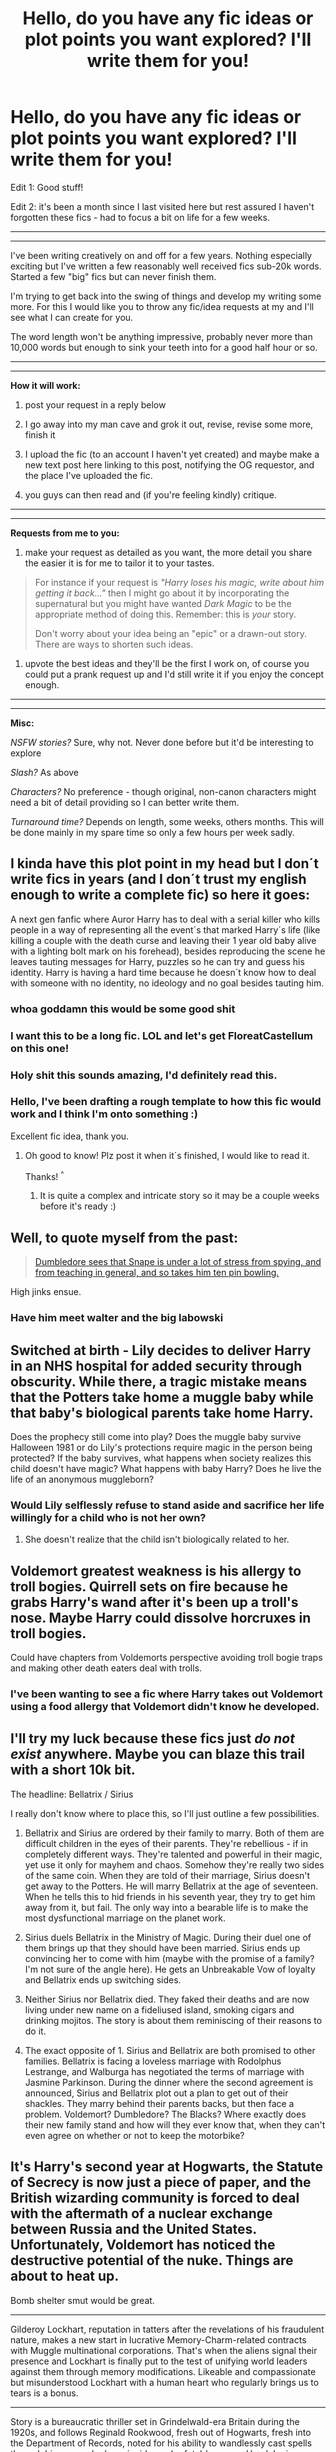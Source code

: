 #+TITLE: Hello, do you have any fic ideas or plot points you want explored? I'll write them for you!

* Hello, do you have any fic ideas or plot points you want explored? I'll write them for you!
:PROPERTIES:
:Author: Potty_Prompt
:Score: 16
:DateUnix: 1491768791.0
:DateShort: 2017-Apr-10
:FlairText: Request
:END:
Edit 1: Good stuff!

Edit 2: it's been a month since I last visited here but rest assured I haven't forgotten these fics - had to focus a bit on life for a few weeks.

--------------

--------------

I've been writing creatively on and off for a few years. Nothing especially exciting but I've written a few reasonably well received fics sub-20k words. Started a few "big" fics but can never finish them.

I'm trying to get back into the swing of things and develop my writing some more. For this I would like you to throw any fic/idea requests at my and I'll see what I can create for you.

The word length won't be anything impressive, probably never more than 10,000 words but enough to sink your teeth into for a good half hour or so.

--------------

--------------

*How it will work:*

1) post your request in a reply below

2) I go away into my man cave and grok it out, revise, revise some more, finish it

3) I upload the fic (to an account I haven't yet created) and maybe make a new text post here linking to this post, notifying the OG requestor, and the place I've uploaded the fic.

4) you guys can then read and (if you're feeling kindly) critique.

--------------

--------------

*Requests from me to you:*

1) make your request as detailed as you want, the more detail you share the easier it is for me to tailor it to your tastes.

#+begin_quote
  For instance if your request is /"Harry loses his magic, write about him getting it back..."/ then I might go about it by incorporating the supernatural but you might have wanted /Dark Magic/ to be the appropriate method of doing this. Remember: this is /your/ story.

  Don't worry about your idea being an "epic" or a drawn-out story. There are ways to shorten such ideas.
#+end_quote

2) upvote the best ideas and they'll be the first I work on, of course you could put a prank request up and I'd still write it if you enjoy the concept enough.

--------------

--------------

*Misc:*

/NSFW stories?/ Sure, why not. Never done before but it'd be interesting to explore

/Slash?/ As above

/Characters?/ No preference - though original, non-canon characters might need a bit of detail providing so I can better write them.

/Turnaround time?/ Depends on length, some weeks, others months. This will be done mainly in my spare time so only a few hours per week sadly.


** I kinda have this plot point in my head but I don´t write fics in years (and I don´t trust my english enough to write a complete fic) so here it goes:

A next gen fanfic where Auror Harry has to deal with a serial killer who kills people in a way of representing all the event´s that marked Harry´s life (like killing a couple with the death curse and leaving their 1 year old baby alive with a lighting bolt mark on his forehead), besides reproducing the scene he leaves tauting messages for Harry, puzzles so he can try and guess his identity. Harry is having a hard time because he doesn´t know how to deal with someone with no identity, no ideology and no goal besides tauting him.
:PROPERTIES:
:Author: ProfionCap
:Score: 11
:DateUnix: 1491806944.0
:DateShort: 2017-Apr-10
:END:

*** whoa goddamn this would be some good shit
:PROPERTIES:
:Author: eaterofclouds
:Score: 2
:DateUnix: 1491814723.0
:DateShort: 2017-Apr-10
:END:


*** I want this to be a long fic. LOL and let's get FloreatCastellum on this one!
:PROPERTIES:
:Author: bookmonster015
:Score: 1
:DateUnix: 1491881244.0
:DateShort: 2017-Apr-11
:END:


*** Holy shit this sounds amazing, I'd definitely read this.
:PROPERTIES:
:Author: Johnsmitish
:Score: 1
:DateUnix: 1491895219.0
:DateShort: 2017-Apr-11
:END:


*** Hello, I've been drafting a rough template to how this fic would work and I think I'm onto something :)

Excellent fic idea, thank you.
:PROPERTIES:
:Author: Potty_Prompt
:Score: 1
:DateUnix: 1495974519.0
:DateShort: 2017-May-28
:END:

**** Oh good to know! Plz post it when it´s finished, I would like to read it.

Thanks! ^{^}
:PROPERTIES:
:Author: ProfionCap
:Score: 1
:DateUnix: 1495975021.0
:DateShort: 2017-May-28
:END:

***** It is quite a complex and intricate story so it may be a couple weeks before it's ready :)
:PROPERTIES:
:Author: Potty_Prompt
:Score: 1
:DateUnix: 1495975168.0
:DateShort: 2017-May-28
:END:


** Well, to quote myself from the past:

#+begin_quote
  [[https://www.reddit.com/r/HPfanfiction/comments/520x75/so_i_want_to_write_a_one_shot/d7gl38r/?utm_content=permalink&utm_medium=front&utm_source=reddit&utm_name=HPfanfiction][Dumbledore sees that Snape is under a lot of stress from spying, and from teaching in general, and so takes him ten pin bowling.]]
#+end_quote

High jinks ensue.
:PROPERTIES:
:Author: yarglethatblargle
:Score: 10
:DateUnix: 1491786317.0
:DateShort: 2017-Apr-10
:END:

*** Have him meet walter and the big labowski
:PROPERTIES:
:Author: flingerdinger
:Score: 0
:DateUnix: 1491962813.0
:DateShort: 2017-Apr-12
:END:


** Switched at birth - Lily decides to deliver Harry in an NHS hospital for added security through obscurity. While there, a tragic mistake means that the Potters take home a muggle baby while that baby's biological parents take home Harry.

Does the prophecy still come into play? Does the muggle baby survive Halloween 1981 or do Lily's protections require magic in the person being protected? If the baby survives, what happens when society realizes this child doesn't have magic? What happens with baby Harry? Does he live the life of an anonymous muggleborn?
:PROPERTIES:
:Score: 3
:DateUnix: 1491840355.0
:DateShort: 2017-Apr-10
:END:

*** Would Lily selflessly refuse to stand aside and sacrifice her life willingly for a child who is not her own?
:PROPERTIES:
:Author: albeva
:Score: 2
:DateUnix: 1491907408.0
:DateShort: 2017-Apr-11
:END:

**** She doesn't realize that the child isn't biologically related to her.
:PROPERTIES:
:Score: 2
:DateUnix: 1491913080.0
:DateShort: 2017-Apr-11
:END:


** Voldemort greatest weakness is his allergy to troll bogies. Quirrell sets on fire because he grabs Harry's wand after it's been up a troll's nose. Maybe Harry could dissolve horcruxes in troll bogies.

Could have chapters from Voldemorts perspective avoiding troll bogie traps and making other death eaters deal with trolls.
:PROPERTIES:
:Author: IHATEHERMIONESUE
:Score: 2
:DateUnix: 1491782012.0
:DateShort: 2017-Apr-10
:END:

*** I've been wanting to see a fic where Harry takes out Voldemort using a food allergy that Voldemort didn't know he developed.
:PROPERTIES:
:Author: zombieqatz
:Score: 2
:DateUnix: 1491827658.0
:DateShort: 2017-Apr-10
:END:


** I'll try my luck because these fics just /do not exist/ anywhere. Maybe you can blaze this trail with a short 10k bit.

The headline: Bellatrix / Sirius

I really don't know where to place this, so I'll just outline a few possibilities.

1. Bellatrix and Sirius are ordered by their family to marry. Both of them are difficult children in the eyes of their parents. They're rebellious - if in completely different ways. They're talented and powerful in their magic, yet use it only for mayhem and chaos. Somehow they're really two sides of the same coin. When they are told of their marriage, Sirius doesn't get away to the Potters. He will marry Bellatrix at the age of seventeen. When he tells this to hid friends in his seventh year, they try to get him away from it, but fail. The only way into a bearable life is to make the most dysfunctional marriage on the planet work.

2. Sirius duels Bellatrix in the Ministry of Magic. During their duel one of them brings up that they should have been married. Sirius ends up convincing her to come with him (maybe with the promise of a family? I'm not sure of the angle here). He gets an Unbreakable Vow of loyalty and Bellatrix ends up switching sides.

3. Neither Sirius nor Bellatrix died. They faked their deaths and are now living under new name on a fideliused island, smoking cigars and drinking mojitos. The story is about them reminiscing of their reasons to do it.

4. The exact opposite of 1. Sirius and Bellatrix are both promised to other families. Bellatrix is facing a loveless marriage with Rodolphus Lestrange, and Walburga has negotiated the terms of marriage with Jasmine Parkinson. During the dinner where the second agreement is announced, Sirius and Bellatrix plot out a plan to get out of their shackles. They marry behind their parents backs, but then face a problem. Voldemort? Dumbledore? The Blacks? Where exactly does their new family stand and how will they ever know that, when they can't even agree on whether or not to keep the motorbike?
:PROPERTIES:
:Author: UndeadBBQ
:Score: 2
:DateUnix: 1491811259.0
:DateShort: 2017-Apr-10
:END:


** It's Harry's second year at Hogwarts, the Statute of Secrecy is now just a piece of paper, and the British wizarding community is forced to deal with the aftermath of a nuclear exchange between Russia and the United States. Unfortunately, Voldemort has noticed the destructive potential of the nuke. Things are about to heat up.

Bomb shelter smut would be great.

--------------

Gilderoy Lockhart, reputation in tatters after the revelations of his fraudulent nature, makes a new start in lucrative Memory-Charm-related contracts with Muggle multinational corporations. That's when the aliens signal their presence and Lockhart is finally put to the test of unifying world leaders against them through memory modifications. Likeable and compassionate but misunderstood Lockhart with a human heart who regularly brings us to tears is a bonus.

--------------

Story is a bureaucratic thriller set in Grindelwald-era Britain during the 1920s, and follows Reginald Rookwood, fresh out of Hogwarts, fresh into the Department of Records, noted for his ability to wandlessly cast spells through his nose, who by coincidence (or fate) becomes Head Junior Unspeakable at the Department of Mysteries. The central plot is a newly-made prophecy that seems unimportant at first, but gradually grows to concern the entirety of the wizarding world. The points of tension and conflict is Rookwood's frustration with getting anything done, the hierarchy of the workplace, the mystery of his Department, getting away with things he normally wouldn't be able to as an Unspeakable, and the enormous amount of paperwork involved. His work involves "creative prophecy fulfilment", that is, finding word loopholes in order to exploit prophecies to their best. A conspiracy is uncovered that the Ministry of Magic is a creation of the aristocratic class to occupy non-aristocrat wizards with pointless work, and nobody apart from the Unspeakables really does anything. Oh yes, and there's a romance in there too. Look for inspiration in Max Barry's /The Company/, Catch-22, and The Trial. Should be extremely fast-paced and generally in the comedy genre.

--------------

just thought of this one

Muggleborns and those living outside of the wizarding world (including Harry) are prevented from entering Hogwarts or knowing about magic at all until the age of 15, severely crippling their magical education (this was started by the purebloods to widen the disparity between them and the Muggleborns), but this has the interesting effect of making these children more susceptible to powerful outbursts of accidental magic. And they can control it too. Hermione should probably feature pretty prominently, and a political subplot wouldn't go amiss. Characters from below Harry's year can be at Hogwarts
:PROPERTIES:
:Author: eaterofclouds
:Score: 2
:DateUnix: 1491814384.0
:DateShort: 2017-Apr-10
:END:


** Harry: Master of Death, immortalized at 17, cares for Ron and Hermione in their final days. This story revolves around the day Ron and Hermione die of natural causes, and concerns itself with the Golden Trio's reflections' of caring for and being cared for as they grew older at different paces.

PS: I imagine the three of them living in a cottage in the Forest of Dean.
:PROPERTIES:
:Author: bookmonster015
:Score: 2
:DateUnix: 1491880491.0
:DateShort: 2017-Apr-11
:END:

*** I would think they would have had bad memories of that forest.
:PROPERTIES:
:Author: Missing_Minus
:Score: 1
:DateUnix: 1491929289.0
:DateShort: 2017-Apr-11
:END:

**** I believe people return again and again to traumatic experiences in body and mind until they have overcome or transformed them. As I imagine it, the group transforming the Forest of Dean from an exile into a sanctuary is good story fodder :)
:PROPERTIES:
:Author: bookmonster015
:Score: 1
:DateUnix: 1491946117.0
:DateShort: 2017-Apr-12
:END:


** Hi there, I hope I'm not too late.

I've been wanting to read a story where Harry finds himself reincarnated as Tom Riddle, tries his best to be good, but accidentally becomes Voldemort anyway. Similar I suppose to Seventh Horcrux.

Thanks.
:PROPERTIES:
:Author: Doctor_Love_PhD
:Score: 2
:DateUnix: 1491976568.0
:DateShort: 2017-Apr-12
:END:


** I think this one will work best as a sub-10k word fic.

A post OOTP independent Harry fic which takes the fact that Harry is an inexperienced 15 or 16 year old to its natural conclusion --- Harry miserably fails.

You know the tropes common in Indy!Harry tropes --- diagonal alley shopping trip, Lord of a million houses, new trunk, Dumbles/Moldyshorts, order of the chicken, big ass speech comparing Dumbledore to Hitler, that sort of thing.

In this fic, Harry tries to do what Harries in those fics do, but ends up antagonising everyone and ruining everything. After all, it stands to reason experienced war veterans would know more about strategy than a 15 year old.

It would be even better if the tropes were explicitly subverted. Like Harry inherits half the noble titles in the land but all that those houses have is a load of debt (that's why nobody had claimed them until now). Or maybe he tries to form an alliance with Amelia Bones and she humours him but then informs Dumbledore, because who's she gonna trust, the Chief Warlock or some skinny 15 yo?

Dumbledore's actions through the books should be cast in a sympathetic light. Can be crack!fic where Harry doesn't even realise he's screwing things up or a serious fic where he realises his mistakes.
:PROPERTIES:
:Score: 5
:DateUnix: 1491780048.0
:DateShort: 2017-Apr-10
:END:

*** This has been done before XD
:PROPERTIES:
:Author: Firesword5
:Score: 2
:DateUnix: 1491801277.0
:DateShort: 2017-Apr-10
:END:

**** Where???
:PROPERTIES:
:Author: eaterofclouds
:Score: 6
:DateUnix: 1491814629.0
:DateShort: 2017-Apr-10
:END:


** Could you write a fic chronicling a few moments in the friendship between Augusta Longbottom and Professor Griselda Marchbanks? I imagine their history with each other was quite fascinating. At least one conversation during the first war with Voldemort.
:PROPERTIES:
:Author: MsAngelAdorer
:Score: 4
:DateUnix: 1491780164.0
:DateShort: 2017-Apr-10
:END:


** I want to see more Transgendered Harry where Harry uses magic early in life to change her body to match her gender. Kind of like linkffn(9037058)

Maybe visits Pomfrey in her first week at Hogwarts and asks about her gender issues.

I'd prefer it to be either no-pairings at all if it goes on long enough, or if there is pairings then no Snape or Draco. Femslash is fine though.
:PROPERTIES:
:Author: ChaoQueen
:Score: 5
:DateUnix: 1491780059.0
:DateShort: 2017-Apr-10
:END:

*** [[http://www.fanfiction.net/s/9037058/1/][*/Red Headed Stepchild/*]] by [[https://www.fanfiction.net/u/2055056/sfjoellen][/sfjoellen/]]

#+begin_quote
  Transgender Harry. fem!Harry Harry/Hermione. Dumbledore bashing. Mature Language and Themes. Not Explicit. Not Stupidly Overpowered Harry. Not Stupid Adults.
#+end_quote

^{/Site/: [[http://www.fanfiction.net/][fanfiction.net]] *|* /Category/: Harry Potter *|* /Rated/: Fiction M *|* /Chapters/: 12 *|* /Words/: 110,435 *|* /Reviews/: 205 *|* /Favs/: 539 *|* /Follows/: 820 *|* /Updated/: 10/10/2013 *|* /Published/: 2/22/2013 *|* /id/: 9037058 *|* /Language/: English *|* /Genre/: Family/Adventure *|* /Characters/: Harry P., Hermione G. *|* /Download/: [[http://www.ff2ebook.com/old/ffn-bot/index.php?id=9037058&source=ff&filetype=epub][EPUB]] or [[http://www.ff2ebook.com/old/ffn-bot/index.php?id=9037058&source=ff&filetype=mobi][MOBI]]}

--------------

*FanfictionBot*^{1.4.0} *|* [[[https://github.com/tusing/reddit-ffn-bot/wiki/Usage][Usage]]] | [[[https://github.com/tusing/reddit-ffn-bot/wiki/Changelog][Changelog]]] | [[[https://github.com/tusing/reddit-ffn-bot/issues/][Issues]]] | [[[https://github.com/tusing/reddit-ffn-bot/][GitHub]]] | [[[https://www.reddit.com/message/compose?to=tusing][Contact]]]

^{/New in this version: Slim recommendations using/ ffnbot!slim! /Thread recommendations using/ linksub(thread_id)!}
:PROPERTIES:
:Author: FanfictionBot
:Score: 3
:DateUnix: 1491780086.0
:DateShort: 2017-Apr-10
:END:


*** I would love to see an update to the story you linked.
:PROPERTIES:
:Score: 2
:DateUnix: 1491840405.0
:DateShort: 2017-Apr-10
:END:

**** Me too. ):
:PROPERTIES:
:Author: ChaoQueen
:Score: 2
:DateUnix: 1491844010.0
:DateShort: 2017-Apr-10
:END:


** A Harry/Cho fic.

Start 4th year to cut off all the Cedric stuff. She is a Ravenclaw a year ahead of him, she can help him prepare for the tournament? Harry could ask her out(before the ball thing) or ask her for help or just bump into her. (He feels he is going to die and wants to ask out someone he has a crush on?) Bonus points if you pair up Cedric and Hermione to make some interesting fireworks.

You can focus on the effect Cho has on Harry's thinking. Make him consider the tasks better, think things through, have multiple strategies. Draw focus to the fact that Cho is a Ravenclaw(and thereby quite intelligent) and the effect that someone like that (who doesn't poke, prod, nag, manipulate and who he actually likes and wants to impress) would have on him.

Cho as a Ravenclaw would be smart and competitive. She has a crush on Harry too.(it can start off as hero worship or just wanting to know the truth behind all the rumors about the last three years and his life)

You can do the main bits. Their meeting, the help/strategy sessions, the tasks, the ball, their relationship developing(14/15 yos are old enough to experiment in a place with virtually no adult supervision), how their friends react, maybe add some Luna too(because Harry is connected to Ravenclaw events via Cho).
:PROPERTIES:
:Author: Firesword5
:Score: 2
:DateUnix: 1491803337.0
:DateShort: 2017-Apr-10
:END:


** i have this story on my mind but as i'm writing two other i don't think i have the time to write it.

The story starts after the epilogue Hermione became an unspeakable and is working on a project about time travel Ron and Ginny go to visit her to work Ron is an auror and ginny works for daily prophet Harry is head auror and currently on a misison. they go into the time chamber because ginny is writing a piece for the newspaper. they talk a bit and when they go out they find themselves in a dystopian London where evil!dumbledore is ruling most of europe with an iron fist. voldemort defeated dumbledore earlier on and posed as him to take control of the magical world. after they find about this they have to infiltrate the ministry back into the chamber of time. they send their minds back in time to harry's first year (when dumbledore was defeated) to set things right unfortunally, because a miscalculation, they are sent back to harry's seveth. (harry age 17)

Harry never went to hogwarts instead he went to stonewall high, at age 12 he meet a girl that later became his only friend and latter her girlfriend. now harry works two partime jobs while studyng so once he becomes of age he can marry his girlfriend and move away from the dursleys. one day two girls and a boy aproach him telling him they are his bestfriend and wife from the future and that he has magic. harry doesn't want anything to do with them unfortunally he and his girlfriend are dragged into the world when death eaters try to kidnap harry.

The weasleys and the other good wizards formed an underground resistence agains't voldy!dumbledore and ginny ron and hermione think that the key to defeat voldy!dumbledore is harry.

focus a bit on the drama about harry having a girlfriend he wants to marry and his wife from the future. while they try to find a way to hunt the horcrux and destroy voldy!dumbledore.
:PROPERTIES:
:Author: Notosk
:Score: 2
:DateUnix: 1491807409.0
:DateShort: 2017-Apr-10
:END:

*** ok /that/ sounds seriously awesome
:PROPERTIES:
:Author: eaterofclouds
:Score: 1
:DateUnix: 1491814675.0
:DateShort: 2017-Apr-10
:END:


** How about where Harry was actually born a true Genius, but having a Horcrux stuck in his head severely crippled and limited him and now that his mind is finally free of the parasite his true potential is unleashed.

And I mean extremely intelligent. /Frighteningly/ intelligent. Like Sherlock Holmes/Sheldon Cooper style. Able to remember everything, see connections between disparate tidbits of information, able to plan and predict every action, reaction and outcome several steps ahead of everyone else. Able to process complex problems (be they logical, mathematical, behavioural, whatever) with ease, be able to visualise information, perfect recall of anything he has ever read or seen, ...

I think there is an interesting story here with how he would cope, how others would react, suddenly realising how limited he used to be and what to do with his future. Where on one hand is simple, cosy and predictable life with Ginny or on the other hand pursue his true potential and rise above all others, put his newfound genius to use for greater good?
:PROPERTIES:
:Author: albeva
:Score: 2
:DateUnix: 1491825972.0
:DateShort: 2017-Apr-10
:END:

*** I would love to see a story with this premise!
:PROPERTIES:
:Score: 1
:DateUnix: 1491840514.0
:DateShort: 2017-Apr-10
:END:


** Lee Jordan does dark voice enhancing rituals on himself to make himself sound manly, Harry figures it out and locks him in the chamber of secrets "for the greater good", and then Lee does more dark rituals to spite Harry and is discovered 7 years later by McGonagall when she is trying to fix the tap in the girls restroom and then they create animated legos for the rest of their life together and live happily ever after.
:PROPERTIES:
:Author: LoL_KK
:Score: 2
:DateUnix: 1491837209.0
:DateShort: 2017-Apr-10
:END:


** Here's one: Voldemort died at Goddrick's Hallow, but Dumbledore has been quietly convincing both factions behind the scenes that he's about to come back in order to keep his authority unchallenged. Harry discovers this (and Dumbledore dipping into his vaults) and exposes him.

(Pairing not required, but Harmony requested if present. Thankee.)
:PROPERTIES:
:Author: Huntrrz
:Score: 2
:DateUnix: 1491851986.0
:DateShort: 2017-Apr-10
:END:

*** Dumbledore doesn't need Voldemort to project authority. Has was offered position of Minister of Magic more times than we can count. I very highly doubt he is in need of any gold either. This might be a fun silly humour/crack story though.
:PROPERTIES:
:Author: albeva
:Score: 1
:DateUnix: 1491907322.0
:DateShort: 2017-Apr-11
:END:

**** Depends on how you play it. Say he'd rather rule from behind the scenes, not subject to election or what little accountability there is. Say he enjoys playing people off one another while no one even realizes he's doing it.

(Hey, it worked for Palpatine...)
:PROPERTIES:
:Author: Huntrrz
:Score: 1
:DateUnix: 1491917464.0
:DateShort: 2017-Apr-11
:END:

***** Well it will be seriously OOC Dumbledore so sure why not? Also

(Palpatine always wanted to rule directly. supreme Chancellor, then Emperor.)
:PROPERTIES:
:Author: albeva
:Score: 1
:DateUnix: 1491918382.0
:DateShort: 2017-Apr-11
:END:

****** Senator Palpatine manipulated behind the scenes for years. Maybe Dumbledore is still in that phase. Wizards live for 130 years, they take things slow. ;-)
:PROPERTIES:
:Author: Huntrrz
:Score: 1
:DateUnix: 1491919047.0
:DateShort: 2017-Apr-11
:END:


** I want a harry who has the jumping ability from jumper, and do what any kid/teenager would do with such an ability while also having access to magic.

Also could him having 'unlocked' his jumping ability either when he is in hogwarts removes the magic tracker on him while also optional give him the ability to do wandless magic. If young he can do magic without a wand.

The main reason i like this concept is 1. Has No range 2. Can be used effectively in fighting sitiuations as shown in movie and 3. It looks like fun.
:PROPERTIES:
:Author: Wassa110
:Score: 1
:DateUnix: 1491786337.0
:DateShort: 2017-Apr-10
:END:


** I wouldn't mind seeing some exploration of unicorn blood. We are told that those who drink unicorn blood are cursed, but we never actually know what the curse is. I would like it(possibly as a sidenote to a fic) that the curse makes your physical form change to match your soul. Hence Quirrel, had Voldemort sticking out the back of his head, as a parasite, and Voldemort himself was a scaley snaky monster, which exactly resembled the Scar Horcrux, albeit much stronger and more developed.
:PROPERTIES:
:Author: Dorgamund
:Score: 1
:DateUnix: 1491841789.0
:DateShort: 2017-Apr-10
:END:

*** I would feel like there would be more of a downside than just looking like your soul, because if you have the option of living and looking odd (Good or bad depending on the person) or die you would most likely take the living option.
:PROPERTIES:
:Author: Missing_Minus
:Score: 1
:DateUnix: 1491879959.0
:DateShort: 2017-Apr-11
:END:

**** I wouldn't say you look like your soul so much as you become it. All the people who would kill and eat unicorns would be pretty morally bankrupt anyway, so they become hideously disfigured. Imagine if someone had a literally rotten soul. That dude would just walk around with his body constantly decaying, necrosis everywhere, but unicorn blood doesn't let you die of natural causes while you keep drinking it. It also makes more sense for the end of first year. The blood protection lashed out against Voldemort's soul given physical contact. Quirrel got in the middle, and a large amount of soul magic got directed into him. Harry isn't able to randomly incinerate people possessed by Voldemort, its that Quirrel was reflecting the state of his soul while it was being damaged by Harry.
:PROPERTIES:
:Author: Dorgamund
:Score: 1
:DateUnix: 1491882492.0
:DateShort: 2017-Apr-11
:END:

***** Well Quirrels soul looked normal than, besides the fact that he had Voldemort on his head.

I don't see why drinking the blood of a unicorn would mean you were morally bankrupt. If there was an animal that if I killed, or had someone else kill, and it's blood would let me live with some side-affects then I would likely take it. Don't see how that removes your morals.
:PROPERTIES:
:Author: Missing_Minus
:Score: 1
:DateUnix: 1491923234.0
:DateShort: 2017-Apr-11
:END:


** The main heads of house having a meeting. In that meeting they all d code to have Harry apprentice to them to help him survive Voldemort.

In my head it's set after year two. Dumbledore has explained to them Harry's role in the up coming struggle. Flitwick teaches him dueling, Snape does mind arts and spying. McG teaches transfiguration and animagus. Sprout is mother figure and teaches politics
:PROPERTIES:
:Author: commander678
:Score: 1
:DateUnix: 1491786544.0
:DateShort: 2017-Apr-10
:END:


** A story were harry finds out that people have been using polyjuice potion to turn in him

i can see two ways the story could go:

1) the girls of Hogwarts using polyjuice potion to take turns transforming into harry with harry accidentally finding out about the group when he is using his map and cloak as he walks the school at night. from under his cloak he would observe the girls having an orgy.

2) A daily prophet article about a group getting busted for selling illegal polyjuice potion with Harrys hair in it. The story would be about harry being in the great hall as the Daily Prophet arrives with the morning post. and it would cover the reaction from harry and the other Hogwarts student and staff reactions.
:PROPERTIES:
:Author: Call0013
:Score: 0
:DateUnix: 1491823494.0
:DateShort: 2017-Apr-10
:END:


** [deleted]
:PROPERTIES:
:Score: 0
:DateUnix: 1491884493.0
:DateShort: 2017-Apr-11
:END:

*** Romance Fics I'd enjoy seeing, or just smut fics with these characters.\\
- Marauders era Lily Potter and time travelling Harry Potter. Harry would feel conflicted about this since it's his mother while Lily would like him, and wonder why he was avoiding it.\\
- Rowena Ravenclaw and Harry Potter. Without it being Harry is actually someone reincarnated. (I've seen one of this before I think but it was Salazar reincarnated, don't remember the title though.)\\
- Myrtle and Harry Potter.\\
- Helena Ravenclaw and Harry Potter\\
- Death of the Endless (Sandman comic series) and Harry Potter. I've read like one fic with this.\\
- Delirium (Or Delight since they are kinda the same person/entity) of the Endless (Sandman comic series) and Harry Potter.\\
- Luna Lovegood and Harry Potter. There is just not enough fics involving this.\\
- Nymphadora Tonks and Harry Potter same as above.\\
- Female Vampire and Harry Potter, I've only read one fic with a female vampire and Harry that I liked.

---------------------\\
Non-Romance fics(Well just not specifically romance fics)\\
----------------------\\
Hagrid actually opened the chamber of secrets. Tom Riddle & Hagrid were both parselmouths, but Hagrid was the one who was actually opening the chamber and petrifying people. Tom knew it was Hagrid, but also didn't want to reveal the chambers location nor kill the basilisk he pinned the blame on the acromantula. Tom made the horcrux diary so he could be immortal, and so he could stop Hagrid if he ever tried again since he got off free. Perhaps have so the diary was placed with someone (perhaps not lucius) and they had a spell that would automatically place it with someone so it could stop Hagrid.\\
------------------\\
Showcase Hagrids and Madame Maximes time with the giants.\\
------------------------------------\\
Harry Potter cannot feel hate. Someone placed a charm on him, that is mostly permanent, it cannot be removed by anyone, but it could be possible that it could be removed. The person who placed the charm did not want another dark lord like Tom Riddle, the person was no Albus Dumbledore.\\
-----------------------------------------------\\
Harry, Ron, Hermione and Lockhart go down into the chamber. The instant they arrive they are petrified by a waiting basilisk. Make up some reason why Hermione is there with them when they go down into the chamber. The four wake up in the future where Lord Voldemort rules magical Britain sometime into the future. The four team up to attempt to fight him. Lockhart uses his memory charms to acquire info, and supplies from people, etc.\\
----------------------------------------------------\\
Harry Potter time travels back in time. Except everybody that went to Hogwarts, and was in the order while he was there also traveled back in time from the moment of their deaths. So we have Cedric from when he died in the fourth task, Sirius from when he went into the veil (or have so he didn't actually die when he went into the veil, but still came back. Could have the death eaters except Voldemort come back, so we have Death Eaters that saw that they lost, and their lord is thinking there is disloyalty because everyone is acting weird.\\
----------------------------------------------\\
Harry from an earlier year, like 3rd or 2nd year time travels forward in time to his sixth, fifth, or fourth year. Everything happened like normal up to that point. Could have past-harry time travel into future-harry's body or separate.\\
----------------------------------------------\\
Rita Skeeter realizes she wouldn't be allowed to write basically what she wants if Voldemort wins. Showcase how Rita helps in the war against Voldemort.\\
-------------------------------------------------\\
Voldemort is the defense professor in sixth year. Most people didn't believe Harry at first, and why would they believe him when he says that the handsome Tom Riddle is Voldemort? Ginny would probably have problems because he would look like an older Tom from the diary. Some would believe him, like Hermione, Ron, Ginny, Twins, Albus would already know, Severus. Perhaps they can't prove he's Voldemort, and Albus can't fire him. This Voldemort would be sane, or at the very least saner.\\
---------------------------------------------------------\\
An Idea I wanted to write but I'm terrible at writing.\\
The Horcrux decided to attach to the thing closest, and had spent a good amount of time near Lord Voldemort. Lord Voldemort's wand. Hagrid picks up the wand because either wanting a free wand and it's Voldemort's. Also perhaps some compulsion magic to keep it. Everything plays out normally. Hagrid slowly become Hagridmort. Perhaps because Hagrid is a half-giant lord Voldemort is in his body and they merge. So we have a Hagrimort who likes deadly creatures, is sadistic, and fears death. Add what you want to that. Perhaps have it slower than other Horcruxes so we can see the results when Harry gets to school.\\
---------------------------------------------------------------\\
Harry didn't kill the basilisk, or there was another one in the chamber that didn't come out. Everything happens normally until the final battle when Harry goes down with Ron and Hermione to the chamber to get a fang. They find a basilisk there and Harry convinces it to fight for their side in protection of the castle.\\
---------------------------------------------------\\
The Twins accidently lock the entire Weasley family, including themselves, into an Egyptian tomb. They can't go out the way they came so they adventure further in. Bill uses his knowledge of curse-breaking and the tombs to tell whats happening, The twins use their experiments they've made. Charlie (if he's there I don't remember if he is) uses his knowledge of magical creatures. The adults are general magic users perhaps, but Arthur is a bit knowledgeable in enchanting. (He did enchant a car to fly, be invisible, and eventually become sentient even if he didnt mean to). Ron brought his rat and eventually Pettigrew transforms to human just to save the Weasleys because he didn't want to be alone down there. They realize they have to work together to get out even if they don't like each other. If you want to make Ginny know parseltongue because she was possessed by Tom, and that helps because of snakes that are around.\\
If you have them escape (Your choice) Pettigrew would probably escape, and the picture was never taken perhaps so Sirius doesn't escape prison, but the Weasleys know he is innocent.\\
-----------------------------------------------\\
Fawkes doesn't/can't bring Harry and Ginny out of the chamber easily. They move the rocks so Ron can get through and get Lockhart to follow them. They adventure deeper into the chamber with the sorting hat and perhaps Fawkes follows them or leaves. They adventure basically.\\
-----------------------------------------------\\
Harry casts Accio on Sirius when he was falling through the veil, and it doesn't turn into Dumbledore bashing.\\
------------------------------------------------ Harry is a metamorphagus, he befriends Tonks who would be in a later year. (Like sixth, or seventh year). She teaches him how to control his abilities.\\
-----------------------------------------------

I don't have any more currently.
:PROPERTIES:
:Author: Missing_Minus
:Score: 1
:DateUnix: 1491929207.0
:DateShort: 2017-Apr-11
:END:


** I had a few ideas, First, the burrow gets attacked by death eaters during Neville's and Harry's birthday party. Attendees are weasly family, Hermione, Luna, Tonks, Remus, Sirius, Fleur and Maybe Dumbledore. Harry saves Several of them from killing curses but gets killed taking a killing curse for tonks. They're all hurt alittle but alive. But after while they all sit around the table exchanging harry stories along with regrets, maybe funny and embarssing confessions of love, He wakes up as if from a nap. Walks into the dining room with everyone. Begins to eat like it's no big deal..its just the start of a longer fic Harry/Tonks with no Bashing please. I might just try to write this myself but I've never written one before
:PROPERTIES:
:Author: 74wr3nc3
:Score: 0
:DateUnix: 1491895701.0
:DateShort: 2017-Apr-11
:END:
